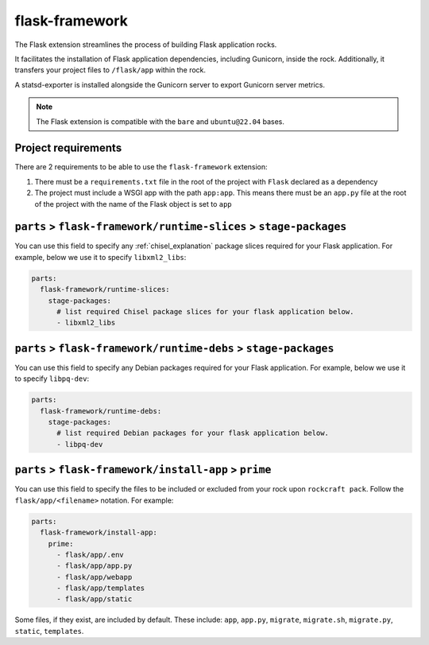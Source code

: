 .. _flask-framework-reference:

flask-framework
---------------

The Flask extension streamlines the process of building Flask application rocks.

It facilitates the installation of Flask application dependencies, including
Gunicorn, inside the rock. Additionally, it transfers your project files to
``/flask/app`` within the rock.

A statsd-exporter is installed alongside the Gunicorn server to export Gunicorn
server metrics.

.. note::
    The Flask extension is compatible with the ``bare`` and ``ubuntu@22.04``
    bases.

Project requirements
====================

There are 2 requirements to be able to use the ``flask-framework`` extension:

1. There must be a ``requirements.txt`` file in the root of the project with
   ``Flask`` declared as a dependency
2. The project must include a WSGI app with the path ``app:app``. This means
   there must be an ``app.py`` file at the root of the project with the name
   of the Flask object is set to ``app``

``parts`` > ``flask-framework/runtime-slices`` > ``stage-packages``
===================================================================

You can use this field to specify any :ref:`chisel_explanation` package slices
required for your Flask
application. For example, below we use it to specify ``libxml2_libs``:

.. code-block:: yaml

  parts:
    flask-framework/runtime-slices:
      stage-packages:
        # list required Chisel package slices for your flask application below.
        - libxml2_libs

``parts`` > ``flask-framework/runtime-debs`` > ``stage-packages``
=================================================================

You can use this field to specify any Debian packages required for your Flask
application. For example, below we use it to specify ``libpq-dev``:

.. code-block:: yaml

  parts:
    flask-framework/runtime-debs:
      stage-packages:
        # list required Debian packages for your flask application below.
        - libpq-dev

``parts`` > ``flask-framework/install-app`` > ``prime``
=======================================================

You can use this field to specify the files to be included or excluded from
your rock upon ``rockcraft pack``. Follow the ``flask/app/<filename>``
notation. For example:

.. code-block:: yaml

  parts:
    flask-framework/install-app:
      prime:
        - flask/app/.env
        - flask/app/app.py
        - flask/app/webapp
        - flask/app/templates
        - flask/app/static

Some files, if they exist, are included by default. These include:
``app``, ``app.py``, ``migrate``, ``migrate.sh``, ``migrate.py``, ``static``,
``templates``.
